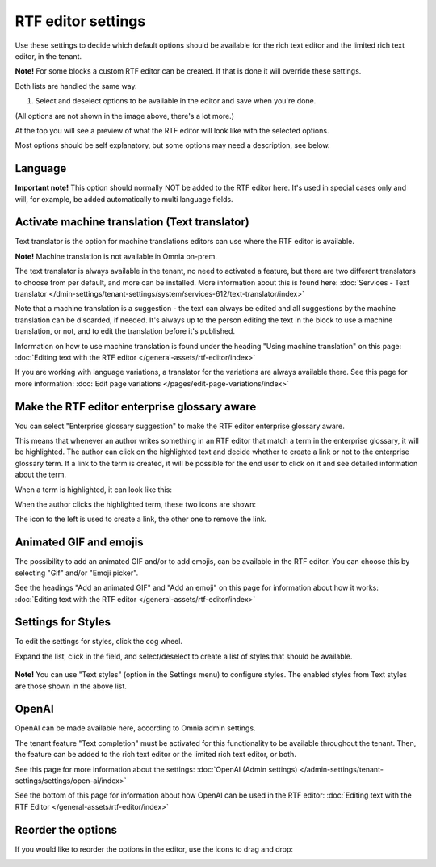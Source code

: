 RTF editor settings
====================

Use these settings to decide which default options should be available for the rich text editor and the limited rich text editor, in the tenant. 

.. image:: rtf-editor-78.png

**Note!** For some blocks a custom RTF editor can be created. If that is done it will override these settings.

Both lists are handled the same way.

1. Select and deselect options to be available in the editor and save when you're done.

.. image:: rtf-editor-options-78.png

(All options are not shown in the image above, there's a lot more.)

At the top you will see a preview of what the RTF editor will look like with the selected options.

Most options should be self explanatory, but some options may need a description, see below.

Language
-----------
**Important note!** This option should normally NOT be added to the RTF editor here. It's used in special cases only and will, for example, be added automatically to multi language fields.

Activate machine translation (Text translator)
-------------------------------------------------
Text translator is the option for machine translations editors can use where the RTF editor is available. 

**Note!** Machine translation is not available in Omnia on-prem.

The text translator is always available in the tenant, no need to activated a feature, but there are two different translators to choose from per default, and more can be installed. More information about this is found here: :doc:`Services - Text translator </dmin-settings/tenant-settings/system/services-612/text-translator/index>`

Note that a machine translation is a suggestion - the text can always be edited and all suggestions by the machine translation can be discarded, if needed. It's always up to the person editing the text in the block to use a machine translation, or not, and to edit the translation before it's published.

Information on how to use machine translation is found under the heading "Using machine translation" on this page: :doc:`Editing text with the RTF editor </general-assets/rtf-editor/index>`

If you are working with language variations, a translator for the variations are always available there. See this page for more information: :doc:`Edit page variations </pages/edit-page-variations/index>`

Make the RTF editor enterprise glossary aware
------------------------------------------------
You can select "Enterprise glossary suggestion" to make the RTF editor enterprise glossary aware.

This means that whenever an author writes something in an RTF editor that match a term in the enterprise glossary, it will be highlighted. The author can click on the highlighted text and decide whether to create a link or not to the enterprise glossary term. If a link to the term is created, it will be possible for the end user to click on it and see detailed information about the term.

When a term is highlighted, it can look like this:

.. image:: rtf-editor-glossary-aware-highlight.png

When the author clicks the highlighted term, these two icons are shown:

.. image:: rtf-editor-glossary-aware-highlight-icons.png

The icon to the left is used to create a link, the other one to remove the link.

Animated GIF and emojis
-----------------------------
The possibility to add an animated GIF and/or to add emojis, can be available in the RTF editor. You can choose this by selecting "Gif" and/or "Emoji picker".

See the headings "Add an animated GIF" and "Add an emoji" on this page for information about how it works: :doc:`Editing text with the RTF editor </general-assets/rtf-editor/index>`

Settings for Styles
--------------------
To edit the settings for styles, click the cog wheel.

.. image:: tenant-settings-styles-78.png

Expand the list, click in the field, and select/deselect to create a list of styles that should be available.

  .. image:: tenant-settings-styles-select-78.png

**Note!** You can use "Text styles" (option in the Settings menu) to configure styles. The enabled styles from Text styles are those shown in the above list. 

OpenAI
---------
OpenAI can be made available here, according to Omnia admin settings. 

The tenant feature "Text completion" must be activated for this functionality to be available throughout the tenant. Then, the feature can be added to the rich text editor or the limited rich text editor, or both. 

See this page for more information about the settings: :doc:`OpenAI (Admin settings) </admin-settings/tenant-settings/settings/open-ai/index>`

See the bottom of this page for information about how OpenAI can be used in the RTF editor: :doc:`Editing text with the RTF Editor </general-assets/rtf-editor/index>`

Reorder the options
---------------------
If you would like to reorder the options in the editor, use the icons to drag and drop:

.. image:: rtf-editor-reorder-78.png
